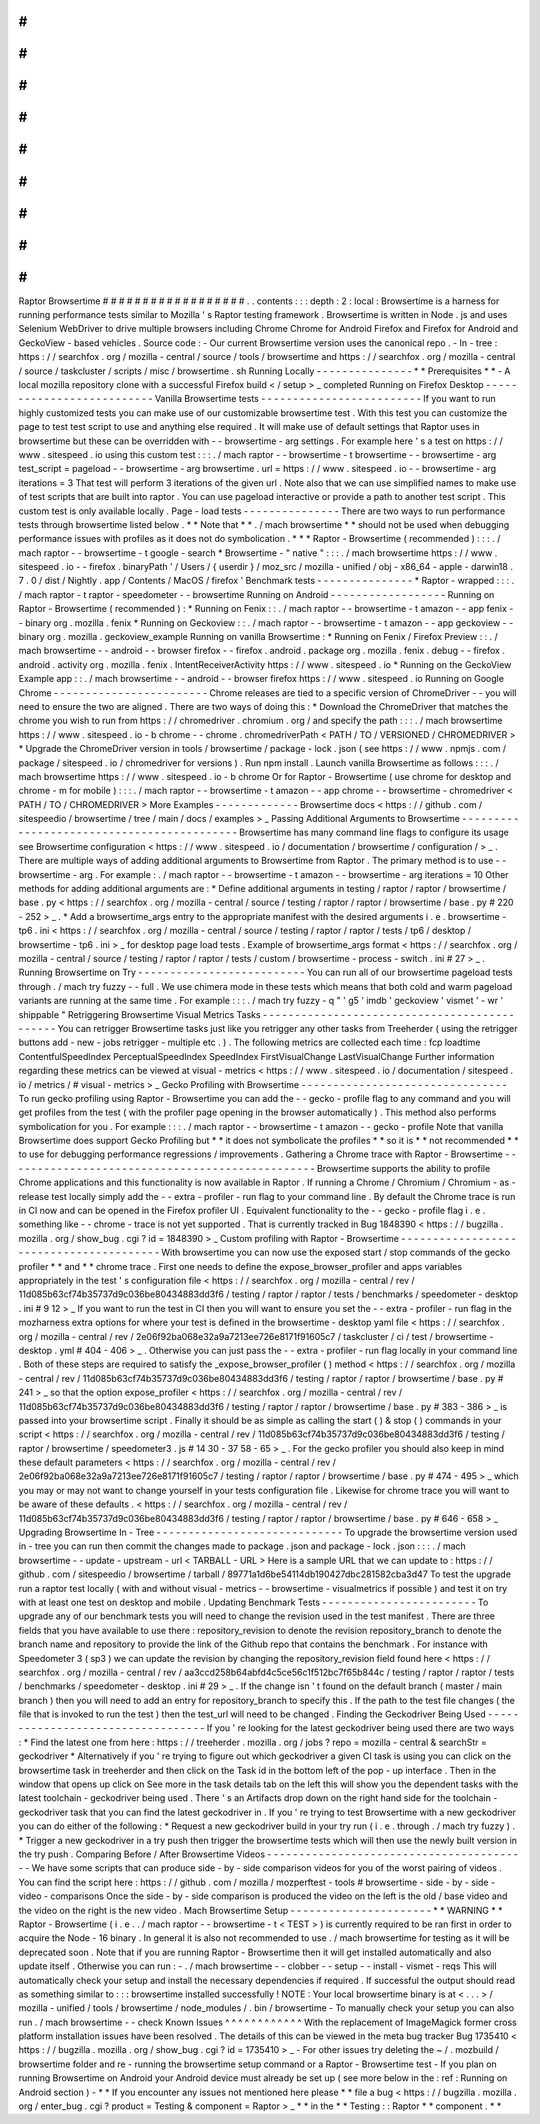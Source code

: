 #
#
#
#
#
#
#
#
#
#
#
#
#
#
#
#
#
#
Raptor
Browsertime
#
#
#
#
#
#
#
#
#
#
#
#
#
#
#
#
#
#
.
.
contents
:
:
:
depth
:
2
:
local
:
Browsertime
is
a
harness
for
running
performance
tests
similar
to
Mozilla
'
s
Raptor
testing
framework
.
Browsertime
is
written
in
Node
.
js
and
uses
Selenium
WebDriver
to
drive
multiple
browsers
including
Chrome
Chrome
for
Android
Firefox
and
Firefox
for
Android
and
GeckoView
-
based
vehicles
.
Source
code
:
-
Our
current
Browsertime
version
uses
the
canonical
repo
.
-
In
-
tree
:
https
:
/
/
searchfox
.
org
/
mozilla
-
central
/
source
/
tools
/
browsertime
and
https
:
/
/
searchfox
.
org
/
mozilla
-
central
/
source
/
taskcluster
/
scripts
/
misc
/
browsertime
.
sh
Running
Locally
-
-
-
-
-
-
-
-
-
-
-
-
-
-
-
*
*
Prerequisites
*
*
-
A
local
mozilla
repository
clone
with
a
successful
Firefox
build
<
/
setup
>
_
completed
Running
on
Firefox
Desktop
-
-
-
-
-
-
-
-
-
-
-
-
-
-
-
-
-
-
-
-
-
-
-
-
-
-
Vanilla
Browsertime
tests
-
-
-
-
-
-
-
-
-
-
-
-
-
-
-
-
-
-
-
-
-
-
-
-
-
If
you
want
to
run
highly
customized
tests
you
can
make
use
of
our
customizable
browsertime
test
.
With
this
test
you
can
customize
the
page
to
test
test
script
to
use
and
anything
else
required
.
It
will
make
use
of
default
settings
that
Raptor
uses
in
browsertime
but
these
can
be
overridden
with
-
-
browsertime
-
arg
settings
.
For
example
here
'
s
a
test
on
https
:
/
/
www
.
sitespeed
.
io
using
this
custom
test
:
:
:
.
/
mach
raptor
-
-
browsertime
-
t
browsertime
-
-
browsertime
-
arg
test_script
=
pageload
-
-
browsertime
-
arg
browsertime
.
url
=
https
:
/
/
www
.
sitespeed
.
io
-
-
browsertime
-
arg
iterations
=
3
That
test
will
perform
3
iterations
of
the
given
url
.
Note
also
that
we
can
use
simplified
names
to
make
use
of
test
scripts
that
are
built
into
raptor
.
You
can
use
pageload
interactive
or
provide
a
path
to
another
test
script
.
This
custom
test
is
only
available
locally
.
Page
-
load
tests
-
-
-
-
-
-
-
-
-
-
-
-
-
-
-
There
are
two
ways
to
run
performance
tests
through
browsertime
listed
below
.
*
*
Note
that
*
*
.
/
mach
browsertime
*
*
should
not
be
used
when
debugging
performance
issues
with
profiles
as
it
does
not
do
symbolication
.
*
*
*
Raptor
-
Browsertime
(
recommended
)
:
:
:
.
/
mach
raptor
-
-
browsertime
-
t
google
-
search
*
Browsertime
-
"
native
"
:
:
:
.
/
mach
browsertime
https
:
/
/
www
.
sitespeed
.
io
-
-
firefox
.
binaryPath
'
/
Users
/
{
userdir
}
/
moz_src
/
mozilla
-
unified
/
obj
-
x86_64
-
apple
-
darwin18
.
7
.
0
/
dist
/
Nightly
.
app
/
Contents
/
MacOS
/
firefox
'
Benchmark
tests
-
-
-
-
-
-
-
-
-
-
-
-
-
-
-
*
Raptor
-
wrapped
:
:
:
.
/
mach
raptor
-
t
raptor
-
speedometer
-
-
browsertime
Running
on
Android
-
-
-
-
-
-
-
-
-
-
-
-
-
-
-
-
-
-
Running
on
Raptor
-
Browsertime
(
recommended
)
:
*
Running
on
Fenix
:
:
.
/
mach
raptor
-
-
browsertime
-
t
amazon
-
-
app
fenix
-
-
binary
org
.
mozilla
.
fenix
*
Running
on
Geckoview
:
:
.
/
mach
raptor
-
-
browsertime
-
t
amazon
-
-
app
geckoview
-
-
binary
org
.
mozilla
.
geckoview_example
Running
on
vanilla
Browsertime
:
*
Running
on
Fenix
/
Firefox
Preview
:
:
.
/
mach
browsertime
-
-
android
-
-
browser
firefox
-
-
firefox
.
android
.
package
org
.
mozilla
.
fenix
.
debug
-
-
firefox
.
android
.
activity
org
.
mozilla
.
fenix
.
IntentReceiverActivity
https
:
/
/
www
.
sitespeed
.
io
*
Running
on
the
GeckoView
Example
app
:
:
.
/
mach
browsertime
-
-
android
-
-
browser
firefox
https
:
/
/
www
.
sitespeed
.
io
Running
on
Google
Chrome
-
-
-
-
-
-
-
-
-
-
-
-
-
-
-
-
-
-
-
-
-
-
-
-
Chrome
releases
are
tied
to
a
specific
version
of
ChromeDriver
-
-
you
will
need
to
ensure
the
two
are
aligned
.
There
are
two
ways
of
doing
this
:
*
Download
the
ChromeDriver
that
matches
the
chrome
you
wish
to
run
from
https
:
/
/
chromedriver
.
chromium
.
org
/
and
specify
the
path
:
:
:
.
/
mach
browsertime
https
:
/
/
www
.
sitespeed
.
io
-
b
chrome
-
-
chrome
.
chromedriverPath
<
PATH
/
TO
/
VERSIONED
/
CHROMEDRIVER
>
*
Upgrade
the
ChromeDriver
version
in
tools
/
browsertime
/
package
-
lock
.
json
(
see
https
:
/
/
www
.
npmjs
.
com
/
package
/
sitespeed
.
io
/
chromedriver
for
versions
)
.
Run
npm
install
.
Launch
vanilla
Browsertime
as
follows
:
:
:
.
/
mach
browsertime
https
:
/
/
www
.
sitespeed
.
io
-
b
chrome
Or
for
Raptor
-
Browsertime
(
use
chrome
for
desktop
and
chrome
-
m
for
mobile
)
:
:
:
.
/
mach
raptor
-
-
browsertime
-
t
amazon
-
-
app
chrome
-
-
browsertime
-
chromedriver
<
PATH
/
TO
/
CHROMEDRIVER
>
More
Examples
-
-
-
-
-
-
-
-
-
-
-
-
-
Browsertime
docs
<
https
:
/
/
github
.
com
/
sitespeedio
/
browsertime
/
tree
/
main
/
docs
/
examples
>
_
Passing
Additional
Arguments
to
Browsertime
-
-
-
-
-
-
-
-
-
-
-
-
-
-
-
-
-
-
-
-
-
-
-
-
-
-
-
-
-
-
-
-
-
-
-
-
-
-
-
-
-
-
-
Browsertime
has
many
command
line
flags
to
configure
its
usage
see
Browsertime
configuration
<
https
:
/
/
www
.
sitespeed
.
io
/
documentation
/
browsertime
/
configuration
/
>
_
.
There
are
multiple
ways
of
adding
additional
arguments
to
Browsertime
from
Raptor
.
The
primary
method
is
to
use
-
-
browsertime
-
arg
.
For
example
:
.
/
mach
raptor
-
-
browsertime
-
t
amazon
-
-
browsertime
-
arg
iterations
=
10
Other
methods
for
adding
additional
arguments
are
:
*
Define
additional
arguments
in
testing
/
raptor
/
raptor
/
browsertime
/
base
.
py
<
https
:
/
/
searchfox
.
org
/
mozilla
-
central
/
source
/
testing
/
raptor
/
raptor
/
browsertime
/
base
.
py
#
220
-
252
>
_
.
*
Add
a
browsertime_args
entry
to
the
appropriate
manifest
with
the
desired
arguments
i
.
e
.
browsertime
-
tp6
.
ini
<
https
:
/
/
searchfox
.
org
/
mozilla
-
central
/
source
/
testing
/
raptor
/
raptor
/
tests
/
tp6
/
desktop
/
browsertime
-
tp6
.
ini
>
_
for
desktop
page
load
tests
.
Example
of
browsertime_args
format
<
https
:
/
/
searchfox
.
org
/
mozilla
-
central
/
source
/
testing
/
raptor
/
raptor
/
tests
/
custom
/
browsertime
-
process
-
switch
.
ini
#
27
>
_
.
Running
Browsertime
on
Try
-
-
-
-
-
-
-
-
-
-
-
-
-
-
-
-
-
-
-
-
-
-
-
-
-
-
You
can
run
all
of
our
browsertime
pageload
tests
through
.
/
mach
try
fuzzy
-
-
full
.
We
use
chimera
mode
in
these
tests
which
means
that
both
cold
and
warm
pageload
variants
are
running
at
the
same
time
.
For
example
:
:
:
.
/
mach
try
fuzzy
-
q
"
'
g5
'
imdb
'
geckoview
'
vismet
'
-
wr
'
shippable
"
Retriggering
Browsertime
Visual
Metrics
Tasks
-
-
-
-
-
-
-
-
-
-
-
-
-
-
-
-
-
-
-
-
-
-
-
-
-
-
-
-
-
-
-
-
-
-
-
-
-
-
-
-
-
-
-
-
-
You
can
retrigger
Browsertime
tasks
just
like
you
retrigger
any
other
tasks
from
Treeherder
(
using
the
retrigger
buttons
add
-
new
-
jobs
retrigger
-
multiple
etc
.
)
.
The
following
metrics
are
collected
each
time
:
fcp
loadtime
ContentfulSpeedIndex
PerceptualSpeedIndex
SpeedIndex
FirstVisualChange
LastVisualChange
Further
information
regarding
these
metrics
can
be
viewed
at
visual
-
metrics
<
https
:
/
/
www
.
sitespeed
.
io
/
documentation
/
sitespeed
.
io
/
metrics
/
#
visual
-
metrics
>
_
Gecko
Profiling
with
Browsertime
-
-
-
-
-
-
-
-
-
-
-
-
-
-
-
-
-
-
-
-
-
-
-
-
-
-
-
-
-
-
-
-
To
run
gecko
profiling
using
Raptor
-
Browsertime
you
can
add
the
-
-
gecko
-
profile
flag
to
any
command
and
you
will
get
profiles
from
the
test
(
with
the
profiler
page
opening
in
the
browser
automatically
)
.
This
method
also
performs
symbolication
for
you
.
For
example
:
:
:
.
/
mach
raptor
-
-
browsertime
-
t
amazon
-
-
gecko
-
profile
Note
that
vanilla
Browsertime
does
support
Gecko
Profiling
but
*
*
it
does
not
symbolicate
the
profiles
*
*
so
it
is
*
*
not
recommended
*
*
to
use
for
debugging
performance
regressions
/
improvements
.
Gathering
a
Chrome
trace
with
Raptor
-
Browsertime
-
-
-
-
-
-
-
-
-
-
-
-
-
-
-
-
-
-
-
-
-
-
-
-
-
-
-
-
-
-
-
-
-
-
-
-
-
-
-
-
-
-
-
-
-
-
-
-
Browsertime
supports
the
ability
to
profile
Chrome
applications
and
this
functionality
is
now
available
in
Raptor
.
If
running
a
Chrome
/
Chromium
/
Chromium
-
as
-
release
test
locally
simply
add
the
-
-
extra
-
profiler
-
run
flag
to
your
command
line
.
By
default
the
Chrome
trace
is
run
in
CI
now
and
can
be
opened
in
the
Firefox
profiler
UI
.
Equivalent
functionality
to
the
-
-
gecko
-
profile
flag
i
.
e
.
something
like
-
-
chrome
-
trace
is
not
yet
supported
.
That
is
currently
tracked
in
Bug
1848390
<
https
:
/
/
bugzilla
.
mozilla
.
org
/
show_bug
.
cgi
?
id
=
1848390
>
_
Custom
profiling
with
Raptor
-
Browsertime
-
-
-
-
-
-
-
-
-
-
-
-
-
-
-
-
-
-
-
-
-
-
-
-
-
-
-
-
-
-
-
-
-
-
-
-
-
-
-
-
With
browsertime
you
can
now
use
the
exposed
start
/
stop
commands
of
the
gecko
profiler
*
*
and
*
*
chrome
trace
.
First
one
needs
to
define
the
expose_browser_profiler
and
apps
variables
appropriately
in
the
test
'
s
configuration
file
<
https
:
/
/
searchfox
.
org
/
mozilla
-
central
/
rev
/
11d085b63cf74b35737d9c036be80434883dd3f6
/
testing
/
raptor
/
raptor
/
tests
/
benchmarks
/
speedometer
-
desktop
.
ini
#
9
12
>
_
If
you
want
to
run
the
test
in
CI
then
you
will
want
to
ensure
you
set
the
-
-
extra
-
profiler
-
run
flag
in
the
mozharness
extra
options
for
where
your
test
is
defined
in
the
browsertime
-
desktop
yaml
file
<
https
:
/
/
searchfox
.
org
/
mozilla
-
central
/
rev
/
2e06f92ba068e32a9a7213ee726e8171f91605c7
/
taskcluster
/
ci
/
test
/
browsertime
-
desktop
.
yml
#
404
-
406
>
_
.
Otherwise
you
can
just
pass
the
-
-
extra
-
profiler
-
run
flag
locally
in
your
command
line
.
Both
of
these
steps
are
required
to
satisfy
the
_expose_browser_profiler
(
)
method
<
https
:
/
/
searchfox
.
org
/
mozilla
-
central
/
rev
/
11d085b63cf74b35737d9c036be80434883dd3f6
/
testing
/
raptor
/
raptor
/
browsertime
/
base
.
py
#
241
>
_
so
that
the
option
expose_profiler
<
https
:
/
/
searchfox
.
org
/
mozilla
-
central
/
rev
/
11d085b63cf74b35737d9c036be80434883dd3f6
/
testing
/
raptor
/
raptor
/
browsertime
/
base
.
py
#
383
-
386
>
_
is
passed
into
your
browsertime
script
.
Finally
it
should
be
as
simple
as
calling
the
start
(
)
&
stop
(
)
commands
in
your
script
<
https
:
/
/
searchfox
.
org
/
mozilla
-
central
/
rev
/
11d085b63cf74b35737d9c036be80434883dd3f6
/
testing
/
raptor
/
browsertime
/
speedometer3
.
js
#
14
30
-
37
58
-
65
>
_
.
For
the
gecko
profiler
you
should
also
keep
in
mind
these
default
parameters
<
https
:
/
/
searchfox
.
org
/
mozilla
-
central
/
rev
/
2e06f92ba068e32a9a7213ee726e8171f91605c7
/
testing
/
raptor
/
raptor
/
browsertime
/
base
.
py
#
474
-
495
>
_
which
you
may
or
may
not
want
to
change
yourself
in
your
tests
configuration
file
.
Likewise
for
chrome
trace
you
will
want
to
be
aware
of
these
defaults
.
<
https
:
/
/
searchfox
.
org
/
mozilla
-
central
/
rev
/
11d085b63cf74b35737d9c036be80434883dd3f6
/
testing
/
raptor
/
raptor
/
browsertime
/
base
.
py
#
646
-
658
>
_
Upgrading
Browsertime
In
-
Tree
-
-
-
-
-
-
-
-
-
-
-
-
-
-
-
-
-
-
-
-
-
-
-
-
-
-
-
-
-
To
upgrade
the
browsertime
version
used
in
-
tree
you
can
run
then
commit
the
changes
made
to
package
.
json
and
package
-
lock
.
json
:
:
:
.
/
mach
browsertime
-
-
update
-
upstream
-
url
<
TARBALL
-
URL
>
Here
is
a
sample
URL
that
we
can
update
to
:
https
:
/
/
github
.
com
/
sitespeedio
/
browsertime
/
tarball
/
89771a1d6be54114db190427dbc281582cba3d47
To
test
the
upgrade
run
a
raptor
test
locally
(
with
and
without
visual
-
metrics
-
-
browsertime
-
visualmetrics
if
possible
)
and
test
it
on
try
with
at
least
one
test
on
desktop
and
mobile
.
Updating
Benchmark
Tests
-
-
-
-
-
-
-
-
-
-
-
-
-
-
-
-
-
-
-
-
-
-
-
-
To
upgrade
any
of
our
benchmark
tests
you
will
need
to
change
the
revision
used
in
the
test
manifest
.
There
are
three
fields
that
you
have
available
to
use
there
:
repository_revision
to
denote
the
revision
repository_branch
to
denote
the
branch
name
and
repository
to
provide
the
link
of
the
Github
repo
that
contains
the
benchmark
.
For
instance
with
Speedometer
3
(
sp3
)
we
can
update
the
revision
by
changing
the
repository_revision
field
found
here
<
https
:
/
/
searchfox
.
org
/
mozilla
-
central
/
rev
/
aa3ccd258b64abfd4c5ce56c1f512bc7f65b844c
/
testing
/
raptor
/
raptor
/
tests
/
benchmarks
/
speedometer
-
desktop
.
ini
#
29
>
_
.
If
the
change
isn
'
t
found
on
the
default
branch
(
master
/
main
branch
)
then
you
will
need
to
add
an
entry
for
repository_branch
to
specify
this
.
If
the
path
to
the
test
file
changes
(
the
file
that
is
invoked
to
run
the
test
)
then
the
test_url
will
need
to
be
changed
.
Finding
the
Geckodriver
Being
Used
-
-
-
-
-
-
-
-
-
-
-
-
-
-
-
-
-
-
-
-
-
-
-
-
-
-
-
-
-
-
-
-
-
-
If
you
'
re
looking
for
the
latest
geckodriver
being
used
there
are
two
ways
:
*
Find
the
latest
one
from
here
:
https
:
/
/
treeherder
.
mozilla
.
org
/
jobs
?
repo
=
mozilla
-
central
&
searchStr
=
geckodriver
*
Alternatively
if
you
'
re
trying
to
figure
out
which
geckodriver
a
given
CI
task
is
using
you
can
click
on
the
browsertime
task
in
treeherder
and
then
click
on
the
Task
id
in
the
bottom
left
of
the
pop
-
up
interface
.
Then
in
the
window
that
opens
up
click
on
See
more
in
the
task
details
tab
on
the
left
this
will
show
you
the
dependent
tasks
with
the
latest
toolchain
-
geckodriver
being
used
.
There
'
s
an
Artifacts
drop
down
on
the
right
hand
side
for
the
toolchain
-
geckodriver
task
that
you
can
find
the
latest
geckodriver
in
.
If
you
'
re
trying
to
test
Browsertime
with
a
new
geckodriver
you
can
do
either
of
the
following
:
*
Request
a
new
geckodriver
build
in
your
try
run
(
i
.
e
.
through
.
/
mach
try
fuzzy
)
.
*
Trigger
a
new
geckodriver
in
a
try
push
then
trigger
the
browsertime
tests
which
will
then
use
the
newly
built
version
in
the
try
push
.
Comparing
Before
/
After
Browsertime
Videos
-
-
-
-
-
-
-
-
-
-
-
-
-
-
-
-
-
-
-
-
-
-
-
-
-
-
-
-
-
-
-
-
-
-
-
-
-
-
-
-
-
We
have
some
scripts
that
can
produce
side
-
by
-
side
comparison
videos
for
you
of
the
worst
pairing
of
videos
.
You
can
find
the
script
here
:
https
:
/
/
github
.
com
/
mozilla
/
mozperftest
-
tools
#
browsertime
-
side
-
by
-
side
-
video
-
comparisons
Once
the
side
-
by
-
side
comparison
is
produced
the
video
on
the
left
is
the
old
/
base
video
and
the
video
on
the
right
is
the
new
video
.
Mach
Browsertime
Setup
-
-
-
-
-
-
-
-
-
-
-
-
-
-
-
-
-
-
-
-
-
-
*
*
WARNING
*
*
Raptor
-
Browsertime
(
i
.
e
.
.
/
mach
raptor
-
-
browsertime
-
t
<
TEST
>
)
is
currently
required
to
be
ran
first
in
order
to
acquire
the
Node
-
16
binary
.
In
general
it
is
also
not
recommended
to
use
.
/
mach
browsertime
for
testing
as
it
will
be
deprecated
soon
.
Note
that
if
you
are
running
Raptor
-
Browsertime
then
it
will
get
installed
automatically
and
also
update
itself
.
Otherwise
you
can
run
:
-
.
/
mach
browsertime
-
-
clobber
-
-
setup
-
-
install
-
vismet
-
reqs
This
will
automatically
check
your
setup
and
install
the
necessary
dependencies
if
required
.
If
successful
the
output
should
read
as
something
similar
to
:
:
:
browsertime
installed
successfully
!
NOTE
:
Your
local
browsertime
binary
is
at
<
.
.
.
>
/
mozilla
-
unified
/
tools
/
browsertime
/
node_modules
/
.
bin
/
browsertime
-
To
manually
check
your
setup
you
can
also
run
.
/
mach
browsertime
-
-
check
Known
Issues
^
^
^
^
^
^
^
^
^
^
^
^
With
the
replacement
of
ImageMagick
former
cross
platform
installation
issues
have
been
resolved
.
The
details
of
this
can
be
viewed
in
the
meta
bug
tracker
Bug
1735410
<
https
:
/
/
bugzilla
.
mozilla
.
org
/
show_bug
.
cgi
?
id
=
1735410
>
_
-
For
other
issues
try
deleting
the
~
/
.
mozbuild
/
browsertime
folder
and
re
-
running
the
browsertime
setup
command
or
a
Raptor
-
Browsertime
test
-
If
you
plan
on
running
Browsertime
on
Android
your
Android
device
must
already
be
set
up
(
see
more
below
in
the
:
ref
:
Running
on
Android
section
)
-
*
*
If
you
encounter
any
issues
not
mentioned
here
please
*
*
file
a
bug
<
https
:
/
/
bugzilla
.
mozilla
.
org
/
enter_bug
.
cgi
?
product
=
Testing
&
component
=
Raptor
>
_
*
*
in
the
*
*
Testing
:
:
Raptor
*
*
component
.
*
*
